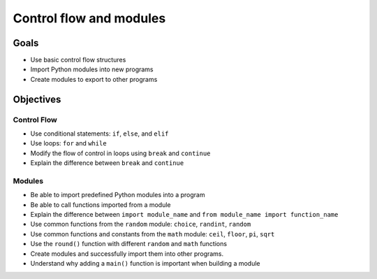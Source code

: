 Control flow and modules
========================

Goals
-----

- Use basic control flow structures
- Import Python modules into new programs
- Create modules to export to other programs

Objectives
----------

Control Flow
^^^^^^^^^^^^

- Use conditional statements: ``if``, ``else``, and ``elif``
- Use loops: ``for`` and ``while``
- Modify the flow of control in loops using ``break`` and ``continue``
- Explain the difference between ``break`` and ``continue``

Modules
^^^^^^^

- Be able to import predefined Python modules into a program
- Be able to call functions imported from a module
- Explain the difference between ``import module_name`` and
  ``from module_name import function_name``
- Use common functions from the ``random`` module: ``choice``, ``randint``,
  ``random``
- Use common functions and constants from the ``math`` module: ``ceil``,
  ``floor``, ``pi``, ``sqrt``
- Use the ``round()`` function with different ``random`` and ``math``
  functions
- Create modules and successfully import them into other programs.
- Understand why adding a ``main()`` function is important when building a
  module